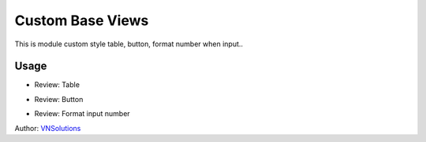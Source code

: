 ==============
Custom Base Views
==============

This is module custom style table, button, format number when input..

Usage
=====

* Review: Table

.. image:: \vnsolution\custom_base_view\static\description\table.png
    :width: 500

* Review: Button

.. image:: \vnsolution\custom_base_view\static\description\button.png
    :width: 500

* Review: Format input number

.. image:: \vnsolution\custom_base_view\static\description\format_input_number.png
    :width: 500

Author: `VNSolutions <https://vnsolution.com.vn>`_